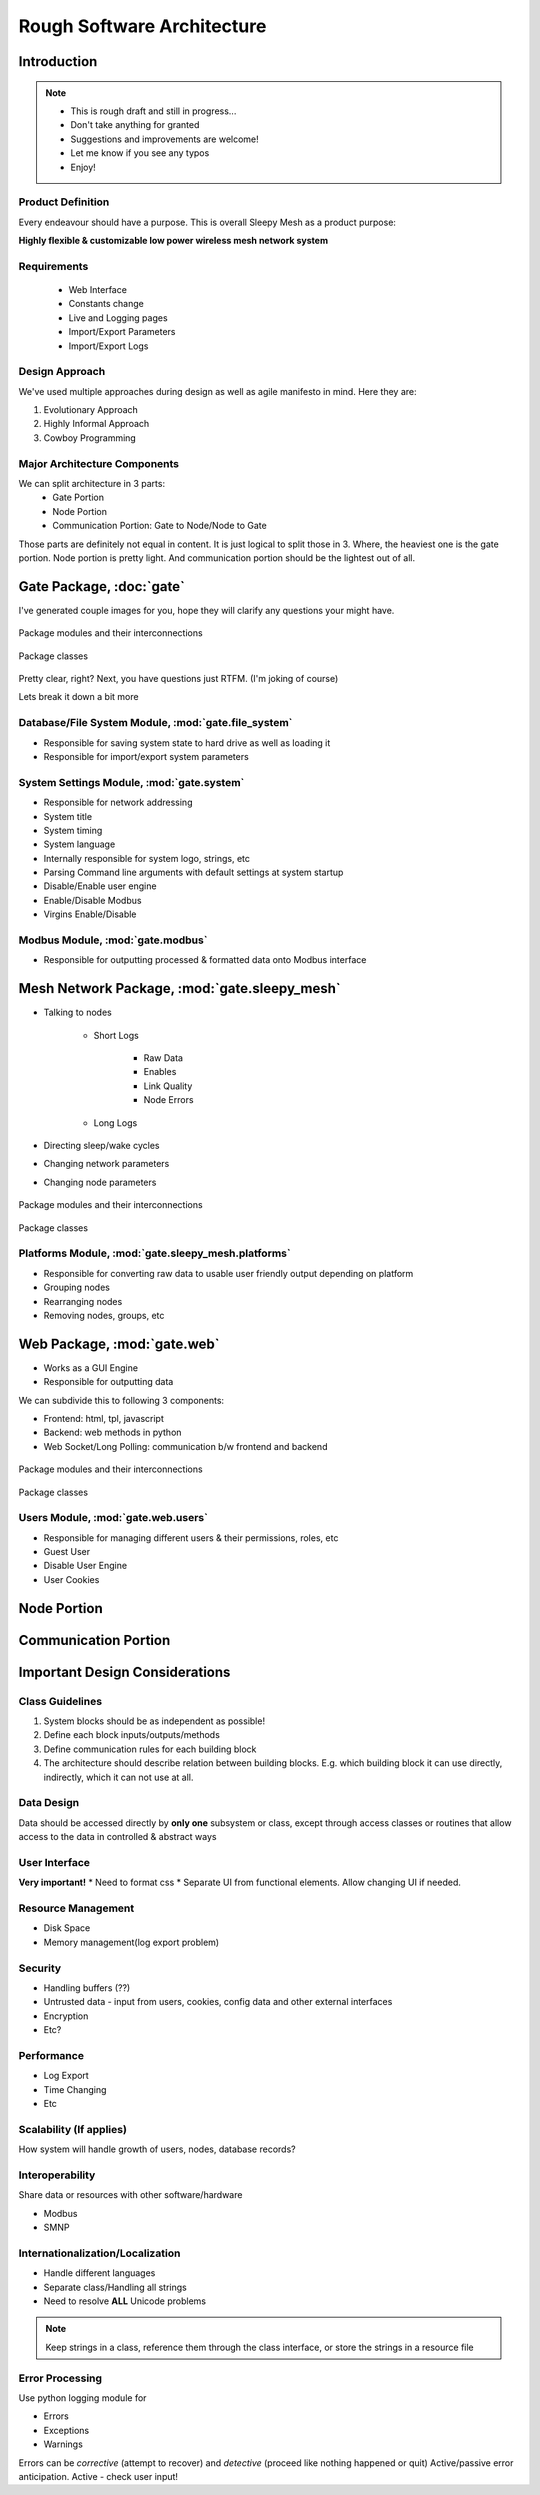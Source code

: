 Rough Software Architecture
***************************

Introduction
============
.. note::
	* This is rough draft and still in progress...
	* Don't take anything for granted
	* Suggestions and improvements are welcome!
	* Let me know if you see any typos
	* Enjoy!

Product Definition
__________________

Every endeavour should have a purpose. This is overall Sleepy Mesh as a product purpose:

**Highly flexible & customizable low power wireless mesh network system**

Requirements
____________

	* Web Interface
	* Constants change
	* Live and Logging pages
	* Import/Export Parameters
	* Import/Export Logs
	
Design Approach
_______________

We've used multiple approaches during design as well as agile manifesto in mind. Here they are:

1. Evolutionary Approach
2. Highly Informal Approach
3. Cowboy Programming

Major Architecture Components
_____________________________

We can split architecture in 3 parts:
	* Gate Portion
	* Node Portion
	* Communication Portion: Gate to Node/Node to Gate 

Those parts are definitely not equal in content. It is just logical to split those in 3.
Where, the heaviest one is the gate portion. Node portion is pretty light.
And communication portion should be the lightest out of all.

Gate Package, :doc:`gate`
=========================

I've generated couple images for you, hope they will clarify any questions your might have.

.. figure :: images/packages_gate.png
	:align: center
	
	Package modules and their interconnections
	
.. figure :: images/classes_gate.png
	:align: center
	
	Package classes
	
Pretty clear, right? Next, you have questions just RTFM. (I'm joking of course)

Lets break it down a bit more

Database/File System Module, :mod:`gate.file_system`
____________________________________________________

* Responsible for saving system state to hard drive as well as loading it
* Responsible for import/export system parameters

System Settings Module, :mod:`gate.system`
__________________________________________

* Responsible for network addressing
* System title
* System timing
* System language
* Internally responsible for system logo, strings, etc
* Parsing Command line arguments with default settings at system startup
* Disable/Enable user engine
* Enable/Disable Modbus
* Virgins Enable/Disable

Modbus Module, :mod:`gate.modbus`
_________________________________

* Responsible for outputting processed & formatted data onto Modbus interface

Mesh Network Package, :mod:`gate.sleepy_mesh`
=============================================

* Talking to nodes

	* Short Logs
		
		* Raw Data
		* Enables
		* Link Quality
		* Node Errors
	
	* Long Logs

* Directing sleep/wake cycles
* Changing network parameters
* Changing node parameters

.. figure :: images/packages_gate.sleepy_mesh.png
	:align: center
	
	Package modules and their interconnections
	
.. figure :: images/classes_gate.sleepy_mesh.png
	:align: center
	
	Package classes

Platforms Module, :mod:`gate.sleepy_mesh.platforms`
___________________________________________________

* Responsible for converting raw data to usable user friendly output depending on platform
* Grouping nodes
* Rearranging nodes
* Removing nodes, groups, etc
    
Web Package, :mod:`gate.web`
============================

* Works as a GUI Engine
* Responsible for outputting data

We can subdivide this to following 3 components:

* Frontend: html, tpl, javascript
* Backend: web methods in python
* Web Socket/Long Polling: communication b/w frontend and backend

.. figure :: images/packages_gate.web.png
	:align: center
	
	Package modules and their interconnections
	
.. figure :: images/classes_gate.web.png
	:align: center
	
	Package classes

Users Module, :mod:`gate.web.users`
___________________________________

* Responsible for managing different users & their permissions, roles, etc
* Guest User
* Disable User Engine
* User Cookies

Node Portion
============

Communication Portion
=====================

Important Design Considerations
===============================

Class Guidelines
________________

1. System blocks should be as independent as possible!
2. Define each block inputs/outputs/methods
3. Define communication rules for each building block
4. The architecture should describe relation between building blocks. E.g. which building block it can use directly, indirectly, which it can not use at all.

Data Design
___________

Data should be accessed directly by **only one** subsystem or class, except through access classes
or routines that allow access to the data in controlled & abstract ways

User Interface
______________

**Very important!** 
* Need to format css
* Separate UI from functional elements. Allow changing UI if needed.

Resource Management
___________________

* Disk Space
* Memory management(log export problem)

Security
________

* Handling buffers (??)
* Untrusted data - input from users, cookies, config data and other external interfaces
* Encryption
* Etc?

Performance
___________

* Log Export
* Time Changing
* Etc

Scalability (If applies)
________________________

How system will handle growth of users, nodes, database records?

Interoperability
________________

Share data or resources with other software/hardware

* Modbus
* SMNP

Internationalization/Localization
_________________________________

* Handle different languages
* Separate class/Handling all strings
* Need to resolve **ALL** Unicode problems

.. note:: 
	Keep strings in a class, reference them through the class interface, or store the strings
	in a resource file

Error Processing
________________

Use python logging module for

* Errors
* Exceptions
* Warnings

Errors can be *corrective* (attempt to recover) and *detective* (proceed like nothing happened or quit)
Active/passive error anticipation. Active - check user input!
